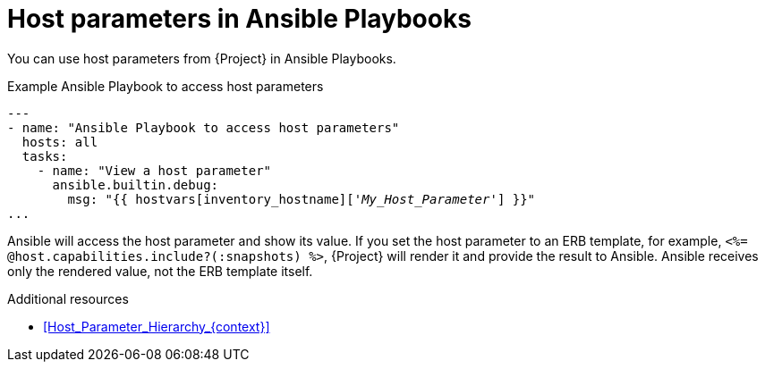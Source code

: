 :_mod-docs-content-type: REFERENCE

[id="host-parameters-in-ansible-playbooks"]
= Host parameters in Ansible Playbooks

You can use host parameters from {Project} in Ansible Playbooks.

.Example Ansible Playbook to access host parameters
[source, yaml, options="nowrap", subs="+quotes,verbatim,attributes"]
----
---
- name: "Ansible Playbook to access host parameters"
  hosts: all
  tasks:
    - name: "View a host parameter"
      ansible.builtin.debug:
        msg: "{{ hostvars[inventory_hostname]['_My_Host_Parameter_'] }}"
...
----

Ansible will access the host parameter and show its value.
If you set the host parameter to an ERB template, for example, `<%= @host.capabilities.include?(:snapshots) %>`, {Project} will render it and provide the result to Ansible.
Ansible receives only the rendered value, not the ERB template itself.

.Additional resources
* xref:Host_Parameter_Hierarchy_{context}[]
